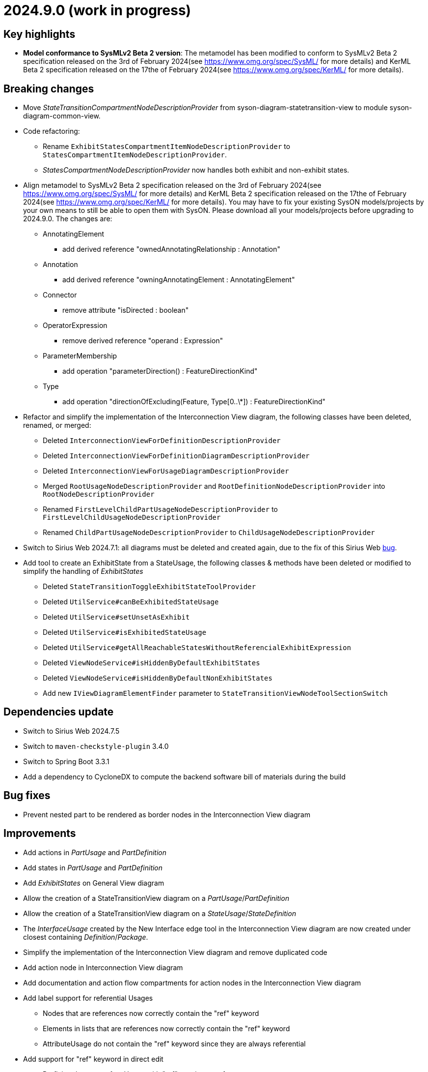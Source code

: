 = 2024.9.0 (work in progress)

== Key highlights

- *Model conformance to SysMLv2 Beta 2 version*: The metamodel has been modified to conform to SysMLv2 Beta 2 specification released on the 3rd of February 2024(see https://www.omg.org/spec/SysML/ for more details) and KerML Beta 2 specification released on the 17the of February 2024(see https://www.omg.org/spec/KerML/ for more details).

== Breaking changes

- Move _StateTransitionCompartmentNodeDescriptionProvider_ from syson-diagram-statetransition-view to module syson-diagram-common-view.
- Code refactoring:
* Rename `ExhibitStatesCompartmentItemNodeDescriptionProvider` to `StatesCompartmentItemNodeDescriptionProvider`.
* _StatesCompartmentNodeDescriptionProvider_ now handles both exhibit and non-exhibit states.
- Align metamodel to SysMLv2 Beta 2 specification released on the 3rd of February 2024(see https://www.omg.org/spec/SysML/ for more details) and KerML Beta 2 specification released on the 17the of February 2024(see https://www.omg.org/spec/KerML/ for more details).
You may have to fix your existing SysON models/projects by your own means to still be able to open them with SysON.
Please download all your models/projects before upgrading to 2024.9.0.
The changes are:
* AnnotatingElement
** add derived reference "ownedAnnotatingRelationship : Annotation"
* Annotation
** add derived reference "owningAnnotatingElement : AnnotatingElement"
* Connector
** remove attribute "isDirected : boolean"
* OperatorExpression
** remove derived reference "operand : Expression"
* ParameterMembership
** add operation "parameterDirection()  : FeatureDirectionKind"
* Type
** add operation "directionOfExcluding(Feature, Type[0..\*]) : FeatureDirectionKind"
- Refactor and simplify the implementation of the Interconnection View diagram, the following classes have been deleted, renamed, or merged:
* Deleted `InterconnectionViewForDefinitionDescriptionProvider`
* Deleted `InterconnectionViewForDefinitionDiagramDescriptionProvider`
* Deleted `InterconnectionViewForUsageDiagramDescriptionProvider`
* Merged `RootUsageNodeDescriptionProvider` and `RootDefinitionNodeDescriptionProvider` into `RootNodeDescriptionProvider`
* Renamed `FirstLevelChildPartUsageNodeDescriptionProvider` to `FirstLevelChildUsageNodeDescriptionProvider`
* Renamed `ChildPartUsageNodeDescriptionProvider` to `ChildUsageNodeDescriptionProvider`
- Switch to Sirius Web 2024.7.1: all diagrams must be deleted and created again, due to the fix of this Sirius Web https://github.com/eclipse-sirius/sirius-web/issues/1470[bug].
- Add tool to create an ExhibitState from a StateUsage, the following classes & methods have been deleted or modified to simplify the handling of _ExhibitStates_
* Deleted `StateTransitionToggleExhibitStateToolProvider`
* Deleted `UtilService#canBeExhibitedStateUsage`
* Deleted `UtilService#setUnsetAsExhibit`
* Deleted `UtilService#isExhibitedStateUsage`
* Deleted `UtilService#getAllReachableStatesWithoutReferencialExhibitExpression`
* Deleted `ViewNodeService#isHiddenByDefaultExhibitStates`
* Deleted `ViewNodeService#isHiddenByDefaultNonExhibitStates`
* Add new `IViewDiagramElementFinder` parameter to `StateTransitionViewNodeToolSectionSwitch`

== Dependencies update

- Switch to Sirius Web 2024.7.5
- Switch to `maven-checkstyle-plugin` 3.4.0
- Switch to Spring Boot 3.3.1
- Add a dependency to CycloneDX to compute the backend software bill of materials during the build

== Bug fixes
- Prevent nested part to be rendered as border nodes in the Interconnection View diagram


== Improvements

- Add actions in _PartUsage_ and _PartDefinition_
- Add states in _PartUsage_ and _PartDefinition_
- Add _ExhibitStates_ on General View diagram
- Allow the creation of a StateTransitionView diagram on a _PartUsage_/_PartDefinition_
- Allow the creation of a StateTransitionView diagram on a _StateUsage_/_StateDefinition_
- The _InterfaceUsage_ created by the New Interface edge tool in the Interconnection View diagram are now created under closest containing _Definition_/_Package_.
- Simplify the implementation of the Interconnection View diagram and remove duplicated code
- Add action node in Interconnection View diagram
- Add documentation and action flow compartments for action nodes in the Interconnection View diagram
- Add label support for referential Usages
* Nodes that are references now correctly contain the "ref" keyword
* Elements in lists that are references now correctly contain the "ref" keyword
* AttributeUsage do not contain the "ref" keyword since they are always referential
- Add support for "ref" keyword in direct edit
* Prefixing the name of an Usage with "ref" sets it as a reference
* Not setting the "ref" prefix of an Usage sets it as a composite (non-reference)
- Use empty diamond source style for nested reference usage edge
* Nested usages that are composite are connected by a filled diamond edge
* Nested usages that are references are connected by an empty diamond edge

image::release-notes-reference-nested-usages.png[Nested Usage edge for composite and reference Usage]

- Modify the creation of an _ExhibitState_ from a _StateUsage_ or _StateDefinition_.
There is now several tools for creating an _ExhibitState_.
The first one called "New ExhibitState" creates a simple _ExhibitState_.
The second one called "New ExhibitState with referenced State" shows a dialog allowing to select an existing _State_ to associate to the new _ExhibitState_.


== New features

- Add "Show/Hide Icons in Diagrams" action in Diagram Panel, allowing to show/hide icons in the  diagrams (icons are not part of the SysMLv2 specification).

image::release-notes-show-hide-icons-in-diagram.png[Show/Hide Icons in Diagram]

- Add new tools allowing to create an _ExhibitState_ at the root of General View and StateTransition View.
The first one called "New ExhibitState" creates a simple _ExhibitState_.
The second one called "New ExhibitState with referenced State" shows a dialog allowing to select an existing _State_ to associate to the new _ExhibitState_.
The selected _State_ will be added to the diagram, not the new _ExhibitState_.
- Handle _FlowConnectionUsage_ between _PortUsages_ in Interconnection View.
A new edge tool allows to create a flow between two ports.
- Add tools to set a _Feature_ as composite or reference.
- Handle _ItemUsage_ in Interconnection View and _FlowConnectionUsage_ using items as their source/target.
